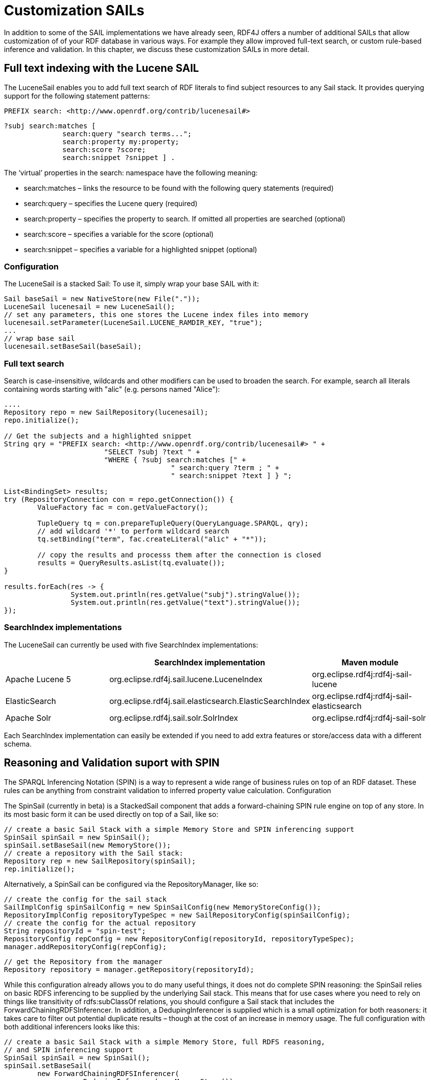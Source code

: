 = Customization SAILs

In addition to some of the SAIL implementations we have already seen, RDF4J offers a number of additional SAILs that allow customization of of your RDF database in various ways. For example they allow improved full-text search, or custom rule-based inference and validation. In this chapter, we discuss these customization SAILs in more detail.

== Full text indexing with the Lucene SAIL

The LuceneSail enables you to add full text search of RDF literals to find subject resources to any Sail stack. It provides querying support for the following statement patterns:

 PREFIX search: <http://www.openrdf.org/contrib/lucenesail#>
	 
 ?subj search:matches [
               search:query "search terms..."; 
               search:property my:property;
               search:score ?score;
               search:snippet ?snippet ] .

The ‘virtual’ properties in the search: namespace have the following meaning:

- search:matches – links the resource to be found with the following query statements (required)
- search:query – specifies the Lucene query (required)
- search:property – specifies the property to search. If omitted all properties are searched (optional)
- search:score – specifies a variable for the score (optional)
- search:snippet – specifies a variable for a highlighted snippet (optional)

=== Configuration

The LuceneSail is a stacked Sail: To use it, simply wrap your base SAIL with it:

[source,java]
----
Sail baseSail = new NativeStore(new File("."));
LuceneSail lucenesail = new LuceneSail();
// set any parameters, this one stores the Lucene index files into memory
lucenesail.setParameter(LuceneSail.LUCENE_RAMDIR_KEY, "true");
...
// wrap base sail
lucenesail.setBaseSail(baseSail);
----

=== Full text search

Search is case-insensitive, wildcards and other modifiers can be used to broaden the search.
For example, search all literals containing words starting with "alic" (e.g. persons named "Alice"):

[source,java]
----
....
Repository repo = new SailRepository(lucenesail);
repo.initialize();

// Get the subjects and a highlighted snippet
String qry = "PREFIX search: <http://www.openrdf.org/contrib/lucenesail#> " +
			"SELECT ?subj ?text " +
			"WHERE { ?subj search:matches [" +
					" search:query ?term ; " +
					" search:snippet ?text ] } ";

List<BindingSet> results;	
try (RepositoryConnection con = repo.getConnection()) {
	ValueFactory fac = con.getValueFactory();
		 
	TupleQuery tq = con.prepareTupleQuery(QueryLanguage.SPARQL, qry);
	// add wildcard '*' to perform wildcard search
	tq.setBinding("term", fac.createLiteral("alic" + "*"));
	
	// copy the results and processs them after the connection is closed
	results = QueryResults.asList(tq.evaluate());
}

results.forEach(res -> { 
		System.out.println(res.getValue("subj").stringValue()); 
		System.out.println(res.getValue("text").stringValue());
});

----

=== SearchIndex implementations

The LuceneSail can currently be used with five SearchIndex implementations:

[options="header"]
|=========================================================================================
|                 | SearchIndex implementation                | Maven module
| Apache Lucene 5 | org.eclipse.rdf4j.sail.lucene.LuceneIndex | org.eclipse.rdf4j:rdf4j-sail-lucene
| ElasticSearch   | org.eclipse.rdf4j.sail.elasticsearch.ElasticSearchIndex | org.eclipse.rdf4j:rdf4j-sail-elasticsearch
| Apache Solr     | org.eclipse.rdf4j.sail.solr.SolrIndex     | org.eclipse.rdf4j:rdf4j-sail-solr
|=========================================================================================

Each SearchIndex implementation can easily be extended if you need to add extra features or store/access data with a different schema.

== Reasoning and Validation suport with SPIN

The SPARQL Inferencing Notation (SPIN) is a way to represent a wide range of business rules on top of an RDF dataset. These rules can be anything from constraint validation to inferred property value calculation.
Configuration

The SpinSail (currently in beta) is a StackedSail component that adds a forward-chaining SPIN rule engine on top of any store. In its most basic form it can be used directly on top of a Sail, like so:

    // create a basic Sail Stack with a simple Memory Store and SPIN inferencing support
    SpinSail spinSail = new SpinSail();
    spinSail.setBaseSail(new MemoryStore());
    // create a repository with the Sail stack:
    Repository rep = new SailRepository(spinSail);
    rep.initialize();

Alternatively, a SpinSail can be configured via the RepositoryManager, like so:

    // create the config for the sail stack
    SailImplConfig spinSailConfig = new SpinSailConfig(new MemoryStoreConfig());
    RepositoryImplConfig repositoryTypeSpec = new SailRepositoryConfig(spinSailConfig);
    // create the config for the actual repository
    String repositoryId = "spin-test";
    RepositoryConfig repConfig = new RepositoryConfig(repositoryId, repositoryTypeSpec);
    manager.addRepositoryConfig(repConfig);
     
    // get the Repository from the manager
    Repository repository = manager.getRepository(repositoryId);

While this configuration already allows you to do many useful things, it does not do complete SPIN reasoning: the SpinSail relies on basic RDFS inferencing to be supplied by the underlying Sail stack. This means that for use cases where you need to rely on things like transitivity of rdfs:subClassOf relations, you should configure a Sail stack that includes the ForwardChainingRDFSInferencer. In addition, a DedupingInferencer is supplied which is a small optimization for both reasoners: it takes care to filter out potential duplicate results – though at the cost of an increase in memory usage. The full configuration with both additional inferencers looks like this:

    // create a basic Sail Stack with a simple Memory Store, full RDFS reasoning,
    // and SPIN inferencing support
    SpinSail spinSail = new SpinSail();
    spinSail.setBaseSail(
            new ForwardChainingRDFSInferencer(
                   new DedupingInferencr(new MemoryStore())
            )
    );
    // create a repository with the Sail stack:
    Repository rep = new SailRepository(spinSail);
    rep.init();

or using configuration via the RepositoryManager:

    // create the config for the sail stack
    SailImplConfig spinSailConfig = new SpinSailConfig(
               new ForwardChainingRDFSInferencerConfig(
                     new DedupingInferencerConfig(new MemoryStoreConfig())
               )
    );
    RepositoryImplConfig repositoryTypeSpec = new SailRepositoryConfig(spinSailConfig);
    // create the config for the actual repository
    String repositoryId = "spin-test";
    RepositoryConfig repConfig = new RepositoryConfig(repositoryId, repositoryTypeSpec);
    manager.addRepositoryConfig(repConfig);
     
    // get the Repository from the manager
    Repository repository = manager.getRepository(repositoryId);

=== Adding rules

Once your repository is set up with SPIN support, you can add rules by simply uploading an RDF document contain SPIN rules (which are expressed in RDF using the SPIN vocabulary).  The SpinSail will automatically execute these rules on the data.

As an example, consider the following data:

 @prefix ex: <http://example.org/>.
 
 ex:John a ex:Father ;
         ex:parentOf ex:Lucy .
 
 ex:Lucy a ex:Person .

Now assume we wish to introduce a rule that defines persons who are the object of the ex:parentOf relation to be subject of an ex:childOf relation (in other words, we want to infer the inverse relationship for the parent-child relation). In SPIN, this could be done with the following rule:

 @prefix rdfs: <http://www.w3.org/2000/01/rdf-schema#>.
 @prefix sp: <http://spinrdf.org/sp#>.
 @prefix spin: <http://spinrdf.org/spin#>.
 @prefix ex: <http://example.org/>.

 // every person who has a parent is a child of that parent.
 ex:Person a rdfs:Class ;
 	spin:rule [
 		a sp:Construct ;
		sp:text """PREFIX ex: <http://example.org/> 
		           CONSTRUCT { ?this ex:childOf ?parent . }
		           WHERE { ?parent ex:parentOf ?this . }"""
	] .

To get the SpinSail to execute this rule, all you need to do is upload both above RDF datasets to the Repository. The relation will be automatically inferred at data upload time, so the query:

 SELECT ?child WHERE { ?child ex:childOf ?parent }

will give this result:

[options="header"]
|========
|child
| ex:Lucy
|========

=== Further reading

Here are some useful links to learn more about SPIN:

- http://spinrdf.org/spinsquare.html[SPIN Primer]
- http://www.topquadrant.com/spin/tutorial/[Getting Started with SPIN] (by Topquadrant)

